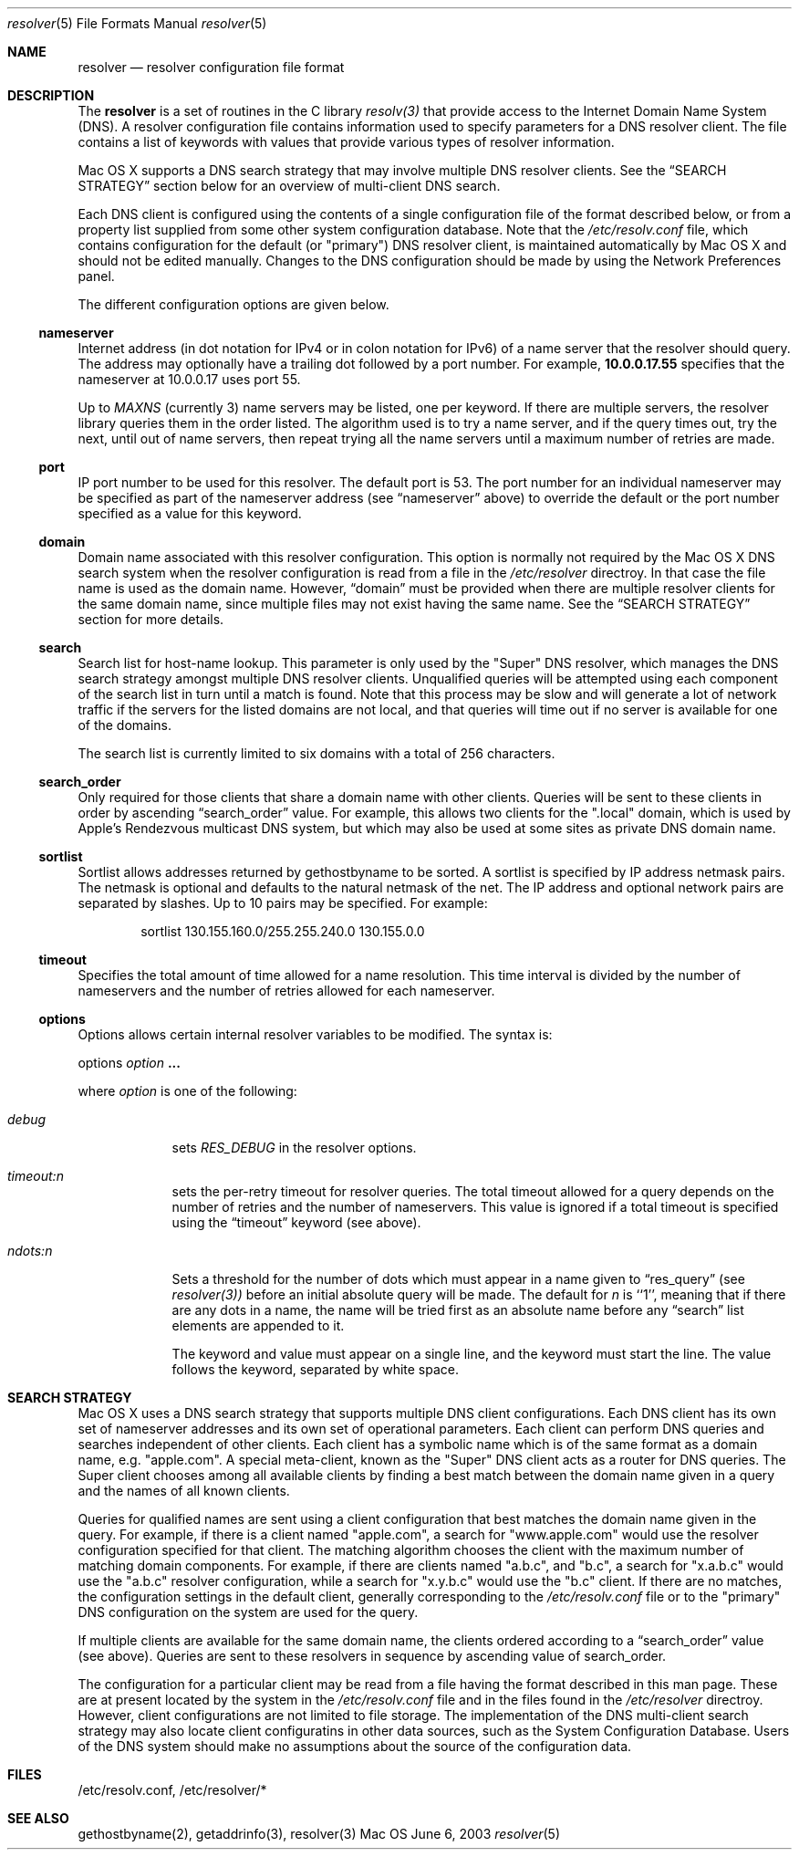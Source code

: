 .\"	$OpenBSD: resolver.5,v 1.2 1997/03/12 10:42:19 downsj Exp $
.\" Copyright (c) 1986 The Regents of the University of California.
.\" All rights reserved.
.\"
.\" Redistribution and use in source and binary forms are permitted
.\" provided that the above copyright notice and this paragraph are
.\" duplicated in all such forms and that any documentation,
.\" advertising materials, and other materials related to such
.\" distribution and use acknowledge that the software was developed
.\" by the University of California, Berkeley.  The name of the
.\" University may not be used to endorse or promote products derived
.\" from this software without specific prior written permission.
.\" THIS SOFTWARE IS PROVIDED ``AS IS'' AND WITHOUT ANY EXPRESS OR
.\" IMPLIED WARRANTIES, INCLUDING, WITHOUT LIMITATION, THE IMPLIED
.\" WARRANTIES OF MERCHANTABILITY AND FITNESS FOR A PARTICULAR PURPOSE.
.\"
.\" Portions Copyright (c) 2003 by Apple Computer, Inc. 
.\"
.\"	@(#)resolver.5	5.9 (Berkeley) 12/14/89
.\"	$From: resolver.5,v 8.3 1995/12/06 20:34:35 vixie Exp $
.\"
.Dd June 6, 2003
.Dt resolver 5
.Os Mac OS X
.Sh NAME
.Nm resolver
.Nd resolver configuration file format
.Sh DESCRIPTION
The
.Nm
is a set of routines in the C library 
.Xr resolv(3)
that provide access to the Internet Domain Name System (DNS).
A resolver configuration file contains information used to specify parameters
for a DNS resolver client.
The file contains a list of keywords with values that provide various types
of resolver information.
.Pp
Mac OS X supports a DNS search strategy that may involve multiple
DNS resolver clients.
See the
.Sx SEARCH STRATEGY
section below for an overview of multi-client DNS
search.
.Pp
Each DNS client is configured using the contents of a single configuration
file of the format described below, or from a property list supplied from
some other system configuration database.
Note that the 
.Pa /etc/resolv.conf
file, which contains configuration for the default (or "primary") DNS resolver client,
is maintained automatically by Mac OS X and should not be edited manually.
Changes to the DNS configuration should be made by using the Network
Preferences panel.
.Pp
The different configuration options are given below.
.Ss nameserver
Internet address (in dot notation for IPv4 or in colon notation for IPv6)
of a name server that the resolver should query.
The address may optionally have a trailing dot followed by a port number.
For example, 
.Li 10.0.0.17.55
specifies that the nameserver at 10.0.0.17
uses port 55.
.Pp
Up to
.Va MAXNS 
(currently 3) name servers may be listed,
one per keyword.
If there are multiple servers,
the resolver library queries them in the order listed.
The algorithm used is to try a name server, and if the query times out,
try the next, until out of name servers,
then repeat trying all the name servers
until a maximum number of retries are made.
.Ss port
IP port number to be used for this resolver.
The default port is 53.
The port number for an individual nameserver may be specified as
part of the nameserver address (see 
.Sx nameserver 
above) to override the default 
or the port number specified as a value for this keyword.
.Ss domain
Domain name associated with this resolver configuration.
This option is normally not required by the Mac OS X DNS search system
when the resolver configuration is read from a file in the
.Pa /etc/resolver
directroy.
In that case the file name is used as the domain name.
However, 
.Sx domain
must be provided when there are 
multiple resolver clients for the same domain name, since multiple
files may not exist having the same name.
See the 
.Sx SEARCH STRATEGY
section for more details.
.Ss search
Search list for host-name lookup.
This parameter is only used by the "Super" DNS resolver, which
manages the DNS search strategy amongst multiple DNS resolver clients.
Unqualified queries will be attempted using each component
of the search list in turn until a match is found.
Note that this process may be slow and will generate a lot of network
traffic if the servers for the listed domains are not local,
and that queries will time out if no server is available
for one of the domains.
.Pp
The search list is currently limited to six domains
with a total of 256 characters.
.Ss search_order
Only required for those clients that share a domain name with other clients.
Queries will be sent to these clients in order by ascending
.Sx search_order
value.
For example, this allows two clients for the ".local"
domain, which is used by Apple's Rendezvous multicast DNS system, but which may
also be used at some sites as private DNS domain name.
.Ss sortlist
Sortlist allows addresses returned by gethostbyname to be sorted.
A sortlist is specified by IP address netmask pairs. The netmask is
optional and defaults to the natural netmask of the net. The IP address
and optional network pairs are separated by slashes. Up to 10 pairs may
be specified. For example: 
.Bd -literal -offset indent
 sortlist 130.155.160.0/255.255.240.0 130.155.0.0
.Ed
.Ss timeout
Specifies the total amount of time allowed for a name resolution.
This time interval is divided by the number of nameservers and the number
of retries allowed for each nameserver.
.Ss options
Options allows certain internal resolver variables to be modified.
The syntax is:
.Pp
options
.Ar option Li "..."
.Pp
where 
.Ar option
is one of the following:
.Bl -tag -width -indent
.It Ar debug
sets
.Va RES_DEBUG
in the resolver options.
.It Ar timeout:n
sets the per-retry timeout for resolver queries.
The total timeout allowed for a query depends on the number of retries and the
number of nameservers.  This value is ignored if a total timeout is specified
using the
.Sx timeout
keyword (see above).
.It Ar ndots:n
Sets a threshold for the number of dots which
must appear in a name given to
.Sx res_query
(see 
.Xr resolver(3))
before an initial absolute query will be made.  The default for
.Ar n
is ``1'', meaning that if there are any dots in a name, the name
will be tried first as an absolute name before any 
.Sx search
list elements are appended to it.
.Pp
The keyword and value must appear on a single line,
and the keyword must start the line.
The value follows the keyword, separated by white space.
.Sh SEARCH STRATEGY
Mac OS X uses a DNS search strategy that supports multiple DNS
client configurations.
Each DNS client has its own set of nameserver
addresses and its own set of operational parameters.
Each client can perform DNS queries and searches independent of other clients.
Each client has a symbolic name which is of the same format as a
domain name, e.g. "apple.com".
A special meta-client, known as the
"Super" DNS client acts as a router for DNS queries.
The Super client chooses among all available clients by finding a best match
between the domain name given in a query and the names of all known clients.
.Pp
Queries for qualified names
are sent using a client configuration
that best matches the domain name given in the query.
For example, if there is a client named "apple.com", a search for
"www.apple.com" would use the resolver configuration specified for that client.
The matching algorithm chooses the client with the maximum number of matching
domain components.
For example, if there are clients named "a.b.c", and "b.c", a search for
"x.a.b.c" would use the "a.b.c" resolver configuration, while a search
for "x.y.b.c" would use the "b.c" client.
If there are no matches, the configuration settings in the default client,
generally corresponding to the
.Pa /etc/resolv.conf
file or to the "primary" DNS
configuration on the system are used for the query.
.Pp
If multiple clients are available for the same domain name, the clients ordered
according to a
.Sx search_order
value (see above).
Queries are sent to these resolvers in sequence by ascending value of
search_order.
.Pp
The configuration for a particular client may be read from a file
having the format described in this man page.
These are at present located by the system in the 
.Pa /etc/resolv.conf
file and
in the files found in the 
.Pa /etc/resolver
directroy.
However, client configurations are not limited to file storage.
The implementation of the DNS multi-client search strategy may also locate
client configuratins in other data sources, such as the System Configuration
Database.
Users of the DNS system should make no assumptions about the
source of the configuration data.
.Sh FILES
/etc/resolv.conf, /etc/resolver/*
.Sh SEE ALSO
gethostbyname(2), getaddrinfo(3), resolver(3)
